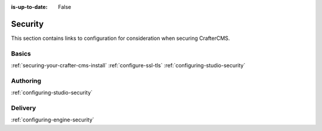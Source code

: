 :is-up-to-date: False


========
Security
========

This section contains links to configuration for consideration when securing CrafterCMS.

------
Basics
------
.. Add some language to introduce

:ref:`securing-your-crafter-cms-install`
:ref:`configure-ssl-tls`
:ref:`configuring-studio-security`

---------
Authoring
---------

.. todo introduce

:ref:`configuring-studio-security`


--------
Delivery
--------

.. todo introduce

:ref:`configuring-engine-security`

.. Separate authoring from delivery
    Delivery (deep link to delivery in the documents)
        configure-headers-based-auth
        setup-cloudfront-signed-cookies-in-crafter


